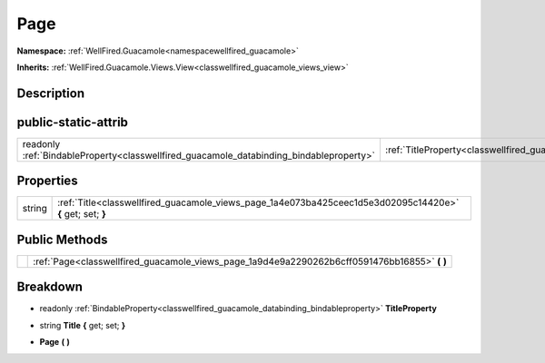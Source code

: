 .. _classwellfired_guacamole_views_page:

Page
=====

**Namespace:** :ref:`WellFired.Guacamole<namespacewellfired_guacamole>`

**Inherits:** :ref:`WellFired.Guacamole.Views.View<classwellfired_guacamole_views_view>`


Description
------------



public-static-attrib
---------------------

+------------------------------------------------------------------------------------------+------------------------------------------------------------------------------------------------+
|readonly :ref:`BindableProperty<classwellfired_guacamole_databinding_bindableproperty>`   |:ref:`TitleProperty<classwellfired_guacamole_views_page_1a7c2c0935d9cf83d3652ae526ef6ae1f0>`    |
+------------------------------------------------------------------------------------------+------------------------------------------------------------------------------------------------+

Properties
-----------

+-------------+-------------------------------------------------------------------------------------------------------------+
|string       |:ref:`Title<classwellfired_guacamole_views_page_1a4e073ba425ceec1d5e3d02095c14420e>` **{** get; set; **}**   |
+-------------+-------------------------------------------------------------------------------------------------------------+

Public Methods
---------------

+-------------+---------------------------------------------------------------------------------------------------+
|             |:ref:`Page<classwellfired_guacamole_views_page_1a9d4e9a2290262b6cff0591476bb16855>` **(**  **)**   |
+-------------+---------------------------------------------------------------------------------------------------+

Breakdown
----------

.. _classwellfired_guacamole_views_page_1a7c2c0935d9cf83d3652ae526ef6ae1f0:

- readonly :ref:`BindableProperty<classwellfired_guacamole_databinding_bindableproperty>` **TitleProperty** 

.. _classwellfired_guacamole_views_page_1a4e073ba425ceec1d5e3d02095c14420e:

- string **Title** **{** get; set; **}**

.. _classwellfired_guacamole_views_page_1a9d4e9a2290262b6cff0591476bb16855:

-  **Page** **(**  **)**

